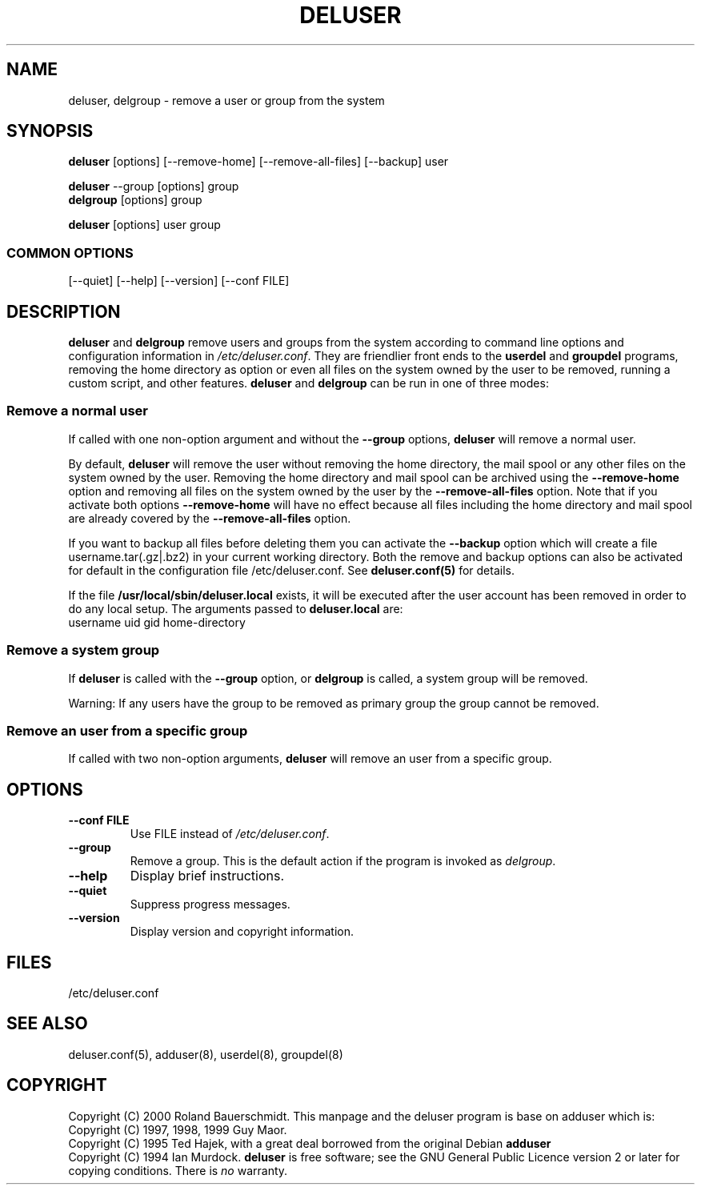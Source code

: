 .\" Someone tell emacs that this is an -*- nroff -*- source file.
.\" Copyright 1997, 1998, 1999 Guy Maor.
.\" Adduser and this manpage are copyright 1995 by Ted Hajek,
.\" With much borrowing from the original adduser copyright 1994 by
.\" Ian Murdock.
.\" 
.\" This is free software; see the GNU General Public License version
.\" 2 or later for copying conditions.  There is NO warranty.
.TH DELUSER 8 "Version VERSION" "Debian GNU/Linux"
.SH NAME
deluser, delgroup \- remove a user or group from the system
.SH SYNOPSIS
.BR deluser " [options] [\-\-remove-home] [--remove-all-files] [\-\-backup] user"
.PP
.BR deluser " \-\-group [options] group"
.br
.BR delgroup " [options] group"
.PP
.BR deluser " [options] user group"
.SS COMMON OPTIONS
.br
[\-\-quiet] [\-\-help] [\-\-version] [\-\-conf FILE]
.SH DESCRIPTION
.PP
.BR deluser " and " delgroup
remove users and groups from the system according to command line options
and configuration information in
.IR /etc/deluser.conf .
They are friendlier front ends to the
.BR userdel " and " groupdel
programs, removing the home directory as option or even all files on the system
owned by the user to be removed, running a custom script, and other features.
.BR deluser " and " delgroup
can be run in one of three modes:
.SS "Remove a normal user"
If called with one non-option argument and without the
.BR " \-\-group " options, " deluser
will remove a normal user.

By default,
.B deluser
will remove the user without removing the home directory, the mail spool  or
any other files on the system owned by the user. Removing the home directory
and mail spool can be archived using the
.B \-\-remove-home
option and removing all files on the system owned by the user by the
.B \-\-remove-all-files
option. Note that if you activate both options
.B \-\-remove-home
will have no effect because all files including the home directory and mail
spool are already covered by the
.B \-\-remove-all-files
option.

If you want to backup all files before deleting them you can activate the
.B \-\-backup
option which will create a file username.tar(.gz|.bz2) in your current
working directory. Both the remove and backup options can also be activated
for default in the configuration file /etc/deluser.conf. See
.B deluser.conf(5)
for details.

If the file
.B /usr/local/sbin/deluser.local
exists, it will be executed after the user account has been removed
in order to do any local setup. The arguments passed to
.B deluser.local
are:
.br
username uid gid home-directory

.SS "Remove a system group"
If 
.BR deluser " is called with the " \-\-group " option, or " delgroup
is called, a system group will be removed.

Warning: If any users have the group to be removed as primary group
the group cannot be removed.

.SS "Remove an user from a specific group"
If called with two non-option arguments,
.B deluser
will remove an user from a specific group.
.SH OPTIONS
.TP
.B \-\-conf FILE
Use FILE instead of
.IR /etc/deluser.conf .
.TP
.B \-\-group
Remove a group. This is the default action if the program is invoked
as
.IR delgroup .
.TP
.B \-\-help
Display brief instructions.
.TP
.B \-\-quiet
Suppress progress messages.
.TP
.B \-\-version
Display version and copyright information.
.SH FILES
/etc/deluser.conf
.SH "SEE ALSO"
deluser.conf(5), adduser(8), userdel(8), groupdel(8)

.SH COPYRIGHT
Copyright (C) 2000 Roland Bauerschmidt.
This manpage and the deluser program is base on adduser which is:
.br
Copyright (C) 1997, 1998, 1999 Guy Maor.
.br
Copyright (C) 1995 Ted Hajek, with a great deal borrowed from the original
Debian 
.B adduser
.br
Copyright (C) 1994 Ian Murdock.
.B deluser
is free software; see the GNU General Public Licence version 2 or
later for copying conditions.  There is
.I no
warranty.




